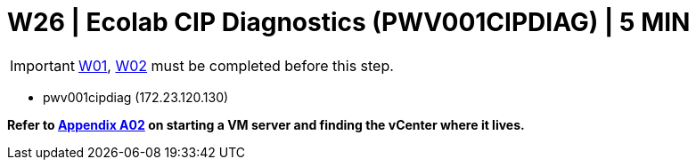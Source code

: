 = W26 | Ecolab CIP Diagnostics (PWV001CIPDIAG) | 5 MIN

===================
IMPORTANT: xref:chapter4/tier0/windows/W01.adoc[W01], xref:chapter4/tier0/windows/W02.adoc[W02] must be completed before this step.
===================

- pwv001cipdiag (172.23.120.130)

*Refer to xref:chapter4/appendix/A02.adoc[Appendix A02] on starting a VM server and finding the vCenter where it lives.*